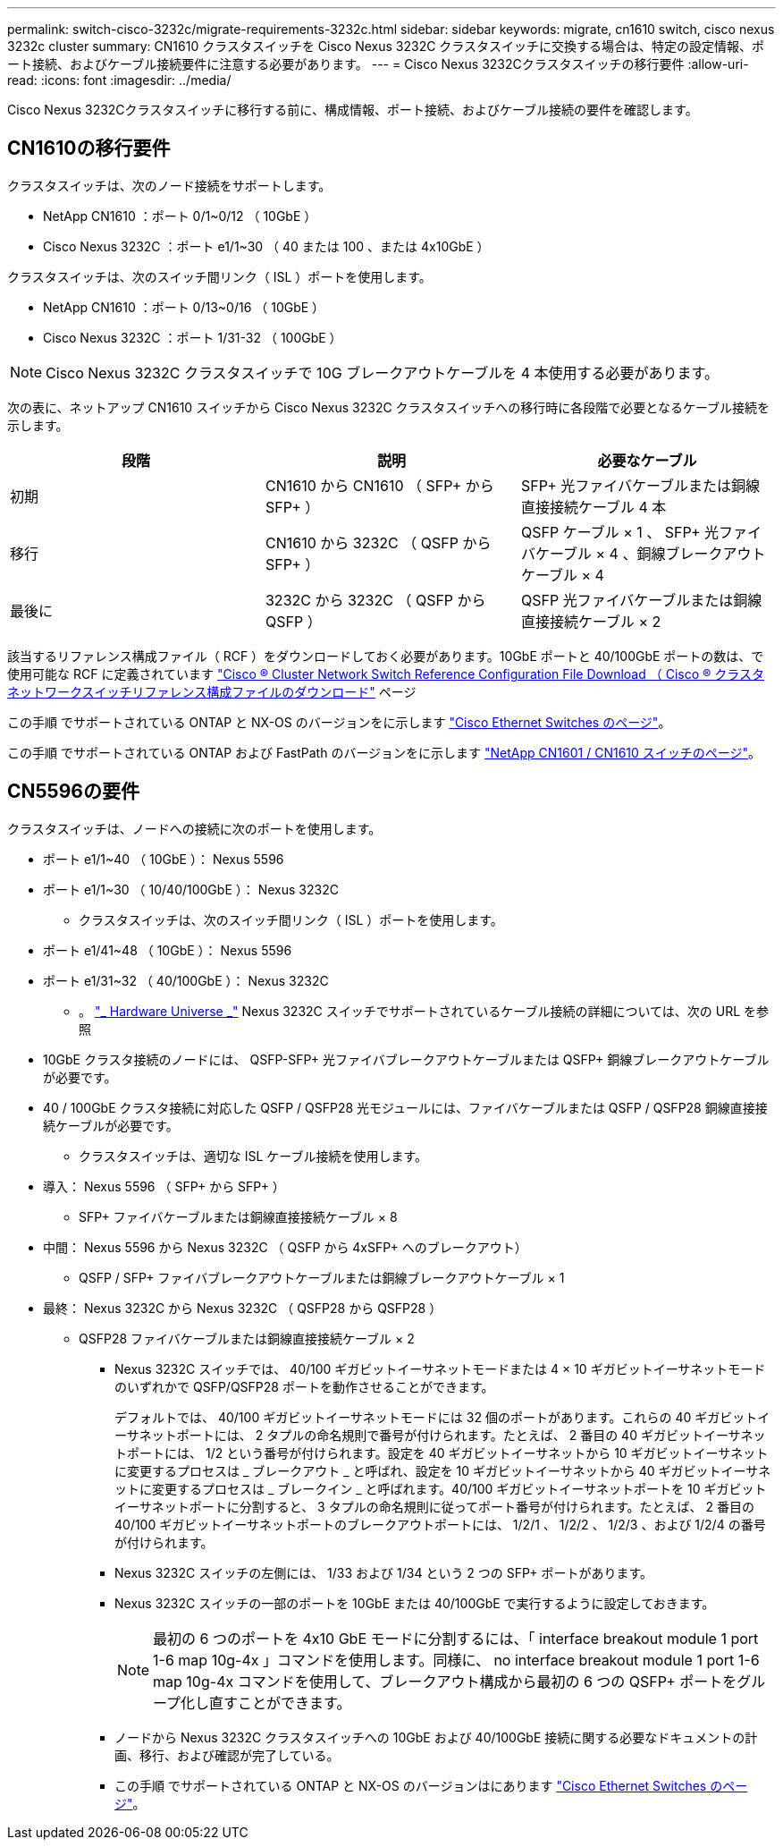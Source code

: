 ---
permalink: switch-cisco-3232c/migrate-requirements-3232c.html 
sidebar: sidebar 
keywords: migrate, cn1610 switch, cisco nexus 3232c cluster 
summary: CN1610 クラスタスイッチを Cisco Nexus 3232C クラスタスイッチに交換する場合は、特定の設定情報、ポート接続、およびケーブル接続要件に注意する必要があります。 
---
= Cisco Nexus 3232Cクラスタスイッチの移行要件
:allow-uri-read: 
:icons: font
:imagesdir: ../media/


[role="lead"]
Cisco Nexus 3232Cクラスタスイッチに移行する前に、構成情報、ポート接続、およびケーブル接続の要件を確認します。



== CN1610の移行要件

クラスタスイッチは、次のノード接続をサポートします。

* NetApp CN1610 ：ポート 0/1~0/12 （ 10GbE ）
* Cisco Nexus 3232C ：ポート e1/1~30 （ 40 または 100 、または 4x10GbE ）


クラスタスイッチは、次のスイッチ間リンク（ ISL ）ポートを使用します。

* NetApp CN1610 ：ポート 0/13~0/16 （ 10GbE ）
* Cisco Nexus 3232C ：ポート 1/31-32 （ 100GbE ）


[NOTE]
====
Cisco Nexus 3232C クラスタスイッチで 10G ブレークアウトケーブルを 4 本使用する必要があります。

====
次の表に、ネットアップ CN1610 スイッチから Cisco Nexus 3232C クラスタスイッチへの移行時に各段階で必要となるケーブル接続を示します。

|===
| 段階 | 説明 | 必要なケーブル 


 a| 
初期
 a| 
CN1610 から CN1610 （ SFP+ から SFP+ ）
 a| 
SFP+ 光ファイバケーブルまたは銅線直接接続ケーブル 4 本



 a| 
移行
 a| 
CN1610 から 3232C （ QSFP から SFP+ ）
 a| 
QSFP ケーブル × 1 、 SFP+ 光ファイバケーブル × 4 、銅線ブレークアウトケーブル × 4



 a| 
最後に
 a| 
3232C から 3232C （ QSFP から QSFP ）
 a| 
QSFP 光ファイバケーブルまたは銅線直接接続ケーブル × 2

|===
該当するリファレンス構成ファイル（ RCF ）をダウンロードしておく必要があります。10GbE ポートと 40/100GbE ポートの数は、で使用可能な RCF に定義されています https://mysupport.netapp.com/NOW/download/software/sanswitch/fcp/Cisco/netapp_cnmn/download.shtml["Cisco ® Cluster Network Switch Reference Configuration File Download （ Cisco ® クラスタネットワークスイッチリファレンス構成ファイルのダウンロード"^] ページ

この手順 でサポートされている ONTAP と NX-OS のバージョンをに示します link:https://mysupport.netapp.com/NOW/download/software/cm_switches/.html["Cisco Ethernet Switches のページ"^]。

この手順 でサポートされている ONTAP および FastPath のバージョンをに示します link:http://support.netapp.com/NOW/download/software/cm_switches_ntap/.html["NetApp CN1601 / CN1610 スイッチのページ"^]。



== CN5596の要件

クラスタスイッチは、ノードへの接続に次のポートを使用します。

* ポート e1/1~40 （ 10GbE ）： Nexus 5596
* ポート e1/1~30 （ 10/40/100GbE ）： Nexus 3232C
+
** クラスタスイッチは、次のスイッチ間リンク（ ISL ）ポートを使用します。


* ポート e1/41~48 （ 10GbE ）： Nexus 5596
* ポート e1/31~32 （ 40/100GbE ）： Nexus 3232C
+
** 。 link:https://hwu.netapp.com/["_ Hardware Universe _"^] Nexus 3232C スイッチでサポートされているケーブル接続の詳細については、次の URL を参照


* 10GbE クラスタ接続のノードには、 QSFP-SFP+ 光ファイバブレークアウトケーブルまたは QSFP+ 銅線ブレークアウトケーブルが必要です。
* 40 / 100GbE クラスタ接続に対応した QSFP / QSFP28 光モジュールには、ファイバケーブルまたは QSFP / QSFP28 銅線直接接続ケーブルが必要です。
+
** クラスタスイッチは、適切な ISL ケーブル接続を使用します。


* 導入： Nexus 5596 （ SFP+ から SFP+ ）
+
** SFP+ ファイバケーブルまたは銅線直接接続ケーブル × 8


* 中間： Nexus 5596 から Nexus 3232C （ QSFP から 4xSFP+ へのブレークアウト）
+
** QSFP / SFP+ ファイバブレークアウトケーブルまたは銅線ブレークアウトケーブル × 1


* 最終： Nexus 3232C から Nexus 3232C （ QSFP28 から QSFP28 ）
+
** QSFP28 ファイバケーブルまたは銅線直接接続ケーブル × 2
+
*** Nexus 3232C スイッチでは、 40/100 ギガビットイーサネットモードまたは 4 × 10 ギガビットイーサネットモードのいずれかで QSFP/QSFP28 ポートを動作させることができます。
+
デフォルトでは、 40/100 ギガビットイーサネットモードには 32 個のポートがあります。これらの 40 ギガビットイーサネットポートには、 2 タプルの命名規則で番号が付けられます。たとえば、 2 番目の 40 ギガビットイーサネットポートには、 1/2 という番号が付けられます。設定を 40 ギガビットイーサネットから 10 ギガビットイーサネットに変更するプロセスは _ ブレークアウト _ と呼ばれ、設定を 10 ギガビットイーサネットから 40 ギガビットイーサネットに変更するプロセスは _ ブレークイン _ と呼ばれます。40/100 ギガビットイーサネットポートを 10 ギガビットイーサネットポートに分割すると、 3 タプルの命名規則に従ってポート番号が付けられます。たとえば、 2 番目の 40/100 ギガビットイーサネットポートのブレークアウトポートには、 1/2/1 、 1/2/2 、 1/2/3 、および 1/2/4 の番号が付けられます。

*** Nexus 3232C スイッチの左側には、 1/33 および 1/34 という 2 つの SFP+ ポートがあります。
*** Nexus 3232C スイッチの一部のポートを 10GbE または 40/100GbE で実行するように設定しておきます。
+
[NOTE]
====
最初の 6 つのポートを 4x10 GbE モードに分割するには、「 interface breakout module 1 port 1-6 map 10g-4x 」コマンドを使用します。同様に、 no interface breakout module 1 port 1-6 map 10g-4x コマンドを使用して、ブレークアウト構成から最初の 6 つの QSFP+ ポートをグループ化し直すことができます。

====
*** ノードから Nexus 3232C クラスタスイッチへの 10GbE および 40/100GbE 接続に関する必要なドキュメントの計画、移行、および確認が完了している。
*** この手順 でサポートされている ONTAP と NX-OS のバージョンはにあります link:http://support.netapp.com/NOW/download/software/cm_switches/.html["Cisco Ethernet Switches のページ"^]。





